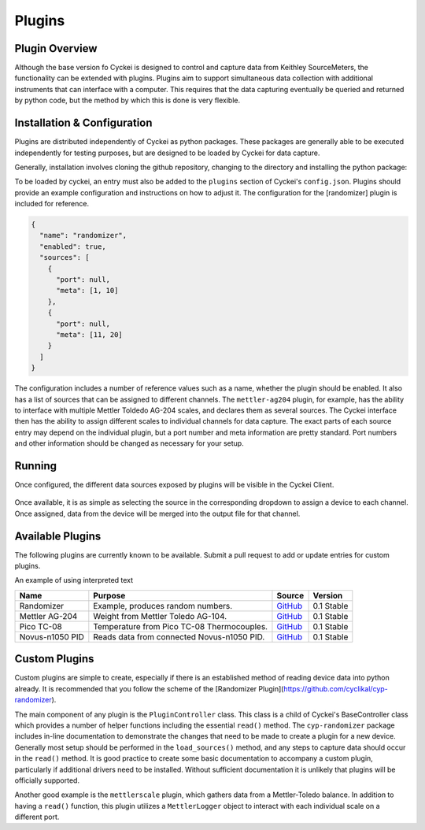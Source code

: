.. raw:: html

    <style>
      .red {color: red}
      .green {color: green}
      .orange {color: orange}
    </style>


Plugins
=======

.. _Host System Setup:

Plugin Overview
---------------
Although the base version fo Cyckei is designed to control and capture data from Keithley SourceMeters, the functionality can be extended with plugins.
Plugins aim to support simultaneous data collection with additional instruments that can interface with a computer.
This requires that the data capturing eventually be queried and returned by python code, but the method by which this is done is very flexible.

Installation & Configuration
----------------------------
Plugins are distributed independently of Cyckei as python packages.
These packages are generally able to be executed independently for testing purposes, but are designed to be loaded by Cyckei for data capture.

Generally, installation involves cloning the github repository, changing to the directory and installing the python package:

.. code-block: python

  git clone https://github.com/cyclikal/cyp-[package].git
  cd ./cyp-[package]
  python setup.py install

To be loaded by cyckei, an entry must also be added to the ``plugins`` section of Cyckei's ``config.json``.
Plugins should provide an example configuration and instructions on how to adjust it.
The configuration for the [randomizer] plugin is included for reference.

.. code-block:: json

  {
    "name": "randomizer",
    "enabled": true,
    "sources": [
      {
        "port": null,
        "meta": [1, 10]
      },
      {
        "port": null,
        "meta": [11, 20]
      }
    ]
  }

The configuration includes a number of reference values such as a name, whether the plugin should be enabled.
It also has a list of sources that can be assigned to different channels.
The ``mettler-ag204`` plugin, for example, has the ability to interface with multiple Mettler Toldedo AG-204 scales, and declares them as several sources.
The Cyckei interface then has the ability to assign different scales to individual channels for data capture.
The exact parts of each source entry may depend on the individual plugin, but a port number and meta information are pretty standard.
Port numbers and other information should be changed as necessary for your setup.


Running
-------
Once configured, the different data sources exposed by plugins will be visible in the Cyckei Client.

.. figure:: _static/images/plugins.png

Once available, it is as simple as selecting the source in the corresponding dropdown to assign a device to each channel.
Once assigned, data from the device will be merged into the output file for that channel.

Available Plugins
-----------------
The following plugins are currently known to be available. Submit a pull request to add or update entries for custom plugins.

.. role:: red
.. role:: green
.. role:: orange

An example of using :red:`interpreted text`

+-----------------+--------------------------------------------+------------------------------------------------------------+---------------------+
| Name            | Purpose                                    | Source                                                     | Version             |
+=================+============================================+============================================================+=====================+
| Randomizer      | Example, produces random numbers.          | `GitHub <https://github.com/cyclikal/cyp-randomizer>`__    | :green:`0.1 Stable` |
+-----------------+--------------------------------------------+------------------------------------------------------------+---------------------+
| Mettler AG-204  | Weight from Mettler Toledo AG-104.         | `GitHub <https://github.com/cyclikal/cyp-mettler-ag204>`__ | :green:`0.1 Stable` |
+-----------------+--------------------------------------------+------------------------------------------------------------+---------------------+
| Pico TC-08      | Temperature from Pico TC-08 Thermocouples. | `GitHub <https://github.com/cyclikal/cyp-pico-tc08>`__     | :green:`0.1 Stable` |
+-----------------+--------------------------------------------+------------------------------------------------------------+---------------------+
| Novus-n1050 PID | Reads data from connected Novus-n1050 PID. | `GitHub <https://github.com/cyclikal/cyp-novus-n1050>`__   | :green:`0.1 Stable` |
+-----------------+--------------------------------------------+------------------------------------------------------------+---------------------+

Custom Plugins
--------------
Custom plugins are simple to create, especially if there is an established method of reading device data into python already.
It is recommended that you follow the scheme of the [Randomizer Plugin](https://github.com/cyclikal/cyp-randomizer).

The main component of any plugin is the ``PluginController`` class.
This class is a child of Cyckei's BaseController class which provides a number of helper functions including the essential ``read()`` method.
The ``cyp-randomizer`` package includes in-line documentation to demonstrate the changes that need to be made to create a plugin for a new device.
Generally most setup should be performed in the ``load_sources()`` method, and any steps to capture data should occur in the ``read()`` method.
It is good practice to create some basic documentation to accompany a custom plugin, particularly if additional drivers need to be installed. Without
sufficient documentation it is unlikely that plugins will be officially supported.

Another good example is the ``mettlerscale`` plugin, which gathers data from a Mettler-Toledo balance.
In addition to having a ``read()`` function, this plugin utilizes a ``MettlerLogger`` object to interact with each individual scale on a different port.
